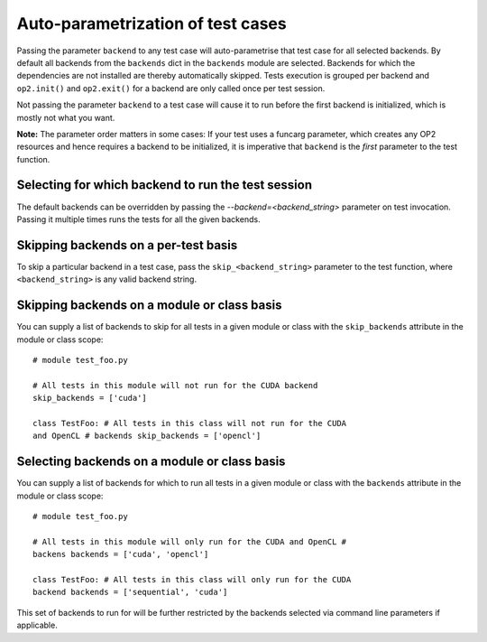 Auto-parametrization of test cases
==================================

Passing the parameter ``backend`` to any test case will auto-parametrise
that test case for all selected backends. By default all backends from
the ``backends`` dict in the ``backends`` module are selected. Backends
for which the dependencies are not installed are thereby automatically
skipped. Tests execution is grouped per backend and ``op2.init()`` and
``op2.exit()`` for a backend are only called once per test session.

Not passing the parameter ``backend`` to a test case will cause it to
run before the first backend is initialized, which is mostly not what
you want.

**Note:** The parameter order matters in some cases: If your test uses a
funcarg parameter, which creates any OP2 resources and hence requires a
backend to be initialized, it is imperative that ``backend`` is the
*first* parameter to the test function.

Selecting for which backend to run the test session
---------------------------------------------------

The default backends can be overridden by passing the
`--backend=<backend_string>` parameter on test invocation. Passing it
multiple times runs the tests for all the given backends.

Skipping backends on a per-test basis
-------------------------------------

To skip a particular backend in a test case, pass the
``skip_<backend_string>`` parameter to the test function, where
``<backend_string>`` is any valid backend string.

Skipping backends on a module or class basis
--------------------------------------------

You can supply a list of backends to skip for all tests in a given
module or class with the ``skip_backends`` attribute in the module or
class scope::

    # module test_foo.py

    # All tests in this module will not run for the CUDA backend
    skip_backends = ['cuda']

    class TestFoo: # All tests in this class will not run for the CUDA
    and OpenCL # backends skip_backends = ['opencl']

Selecting backends on a module or class basis
---------------------------------------------

You can supply a list of backends for which to run all tests in a given
module or class with the ``backends`` attribute in the module or class
scope::

    # module test_foo.py

    # All tests in this module will only run for the CUDA and OpenCL #
    backens backends = ['cuda', 'opencl']

    class TestFoo: # All tests in this class will only run for the CUDA
    backend backends = ['sequential', 'cuda']

This set of backends to run for will be further restricted by the
backends selected via command line parameters if applicable.
